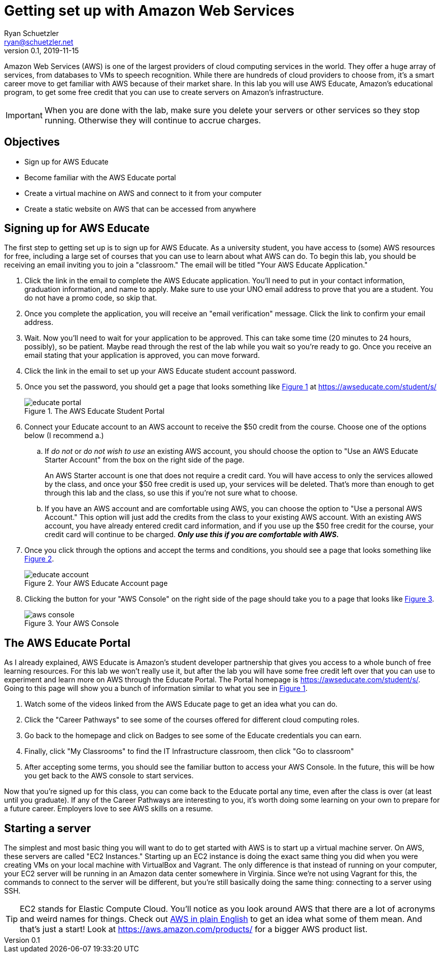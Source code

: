 = Getting set up with Amazon Web Services
Ryan Schuetzler <ryan@schuetzler.net>
v0.1, 2019-11-15
ifndef::bound[:imagesdir: figs]
:icons: font
:source-highlighter: rouge
:rouge-style: github
:xrefstyle: short

Amazon Web Services (AWS) is one of the largest providers of cloud computing services in the world.
They offer a huge array of services, from databases to VMs to speech recognition.
While there are hundreds of cloud providers to choose from, it's a smart career move to get familiar with AWS because of their market share.
In this lab you will use AWS Educate, Amazon's educational program, to get some free credit that you can use to create servers on Amazon's infrastructure.

IMPORTANT: When you are done with the lab, make sure you delete your servers or other services so they stop running. Otherwise they will continue to accrue charges.

== Objectives

* Sign up for AWS Educate
* Become familiar with the AWS Educate portal
* Create a virtual machine on AWS and connect to it from your computer
* Create a static website on AWS that can be accessed from anywhere


== Signing up for AWS Educate

// Also add steps for people who aren't in my class to sign up. (at https://aws.amazon.com/education/awseducate/)

The first step to getting set up is to sign up for AWS Educate.
As a university student, you have access to (some) AWS resources for free, including a large set of courses that you can use to learn about what AWS can do.
To begin this lab, you should be receiving an email inviting you to join a "classroom."
The email will be titled "Your AWS Educate Application."

. Click the link in the email to complete the AWS Educate application.
You'll need to put in your contact information, graduation information, and name to apply.
Make sure to use your UNO email address to prove that you are a student.
You do not have a promo code, so skip that.
. Once you complete the application, you will receive an "email verification" message. Click the link to confirm your email address.
. Wait. 
Now you'll need to wait for your application to be approved. 
This can take some time (20 minutes to 24 hours, possibly), so be patient.
Maybe read through the rest of the lab while you wait so you're ready to go.
Once you receive an email stating that your application is approved, you can move forward. 
. Click the link in the email to set up your AWS Educate student account password.
. Once you set the password, you should get a page that looks something like <<img-educate>> at https://awseducate.com/student/s/
+
.The AWS Educate Student Portal
[#img-educate]
image::educate-portal.png[]
. Connect your Educate account to an AWS account to receive the $50 credit from the course. Choose one of the options below (I recommend a.)
.. If _do not_ or _do not wish to use_ an existing AWS account, you should choose the option to "Use an AWS Educate Starter Account" from the box on the right side of the page.
+
An AWS Starter account is one that does not require a credit card. You will have access to only the services allowed by the class, and once your $50 free credit is used up, your services will be deleted. That's more than enough to get through this lab and the class, so use this if you're not sure what to choose.
.. If you have an AWS account and are comfortable using AWS, you can choose the option to "Use a personal AWS Account." This option will just add the credits from the class to your existing AWS account.  With an existing AWS account, you have already entered credit card information, and if you use up the $50 free credit for the course, your credit card will continue to be charged. *_Only use this if you are comfortable with AWS._*
. Once you click through the options and accept the terms and conditions, you should see a page that looks something like <<img-educate-account>>.
+
.Your AWS Educate Account page
[#img-educate-account]
image::educate-account.png[]
. Clicking the button for your "AWS Console" on the right side of the page should take you to a page that looks like <<img-aws-console>>.
+
.Your AWS Console
[#img-aws-console]
image::aws-console.png[]

== The AWS Educate Portal

As I already explained, AWS Educate is Amazon's student developer partnership that gives you access to a whole bunch of free learning resources.
For this lab we won't really use it, but after the lab you will have some free credit left over that you can use to experiment and learn more on AWS through the Educate Portal.
The Portal homepage is https://awseducate.com/student/s/.
Going to this page will show you a bunch of information similar to what you see in <<img-educate>>.

. Watch some of the videos linked from the AWS Educate page to get an idea what you can do.
. Click the "Career Pathways" to see some of the courses offered for different cloud computing roles.
. Go back to the homepage and click on Badges to see some of the Educate credentials you can earn.
. Finally, click "My Classrooms" to find the IT Infrastructure classroom, then click "Go to classroom"
. After accepting some terms, you should see the familiar button to access your AWS Console. In the future, this will be how you get back to the AWS console to start services.

Now that you're signed up for this class, you can come back to the Educate portal any time, even after the class is over (at least until you graduate). 
If any of the Career Pathways are interesting to you, it's worth doing some learning on your own to prepare for a future career.
Employers love to see AWS skills on a resume.

== Starting a server

The simplest and most basic thing you will want to do to get started with AWS is to start up a virtual machine server. 
On AWS, these servers are called "EC2 Instances."
Starting up an EC2 instance is doing the exact same thing you did when you were creating VMs on your local machine with VirtualBox and Vagrant.
The only difference is that instead of running on your computer, your EC2 server will be running in an Amazon data center somewhere in Virginia.
Since we're not using Vagrant for this, the commands to connect to the server will be different, but you're still basically doing the same thing: connecting to a server using SSH.

TIP: EC2 stands for Elastic Compute Cloud. You'll notice as you look around AWS that there are a lot of acronyms and weird names for things.  Check out https://expeditedsecurity.com/aws-in-plain-english/[AWS in plain English] to get an idea what some of them mean. And that's just a start! Look at https://aws.amazon.com/products/ for a bigger AWS product list.


